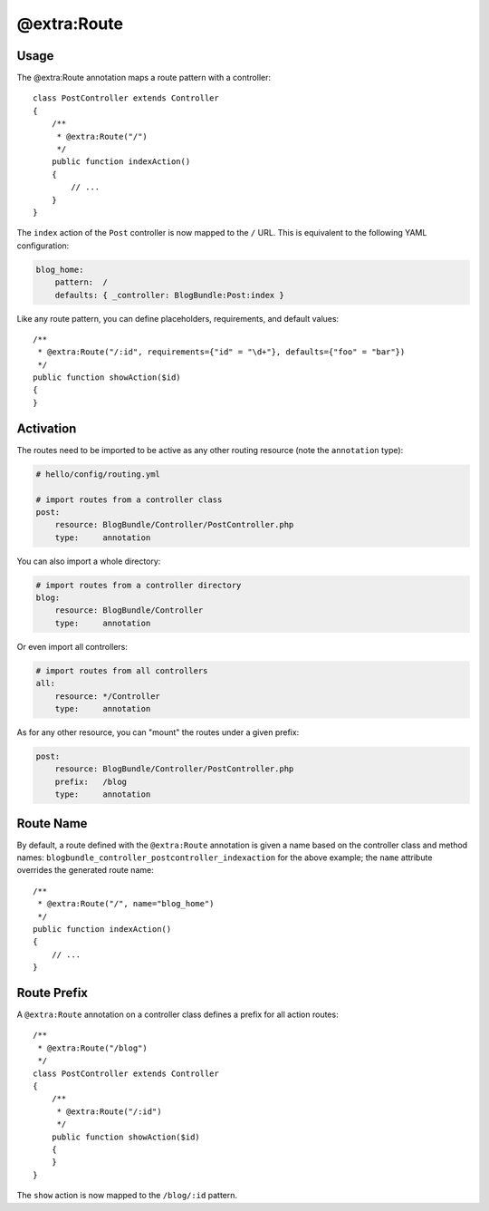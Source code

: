 @extra:Route
============

Usage
-----

The @extra:Route annotation maps a route pattern with a controller::

    class PostController extends Controller
    {
        /**
         * @extra:Route("/")
         */
        public function indexAction()
        {
            // ...
        }
    }

The ``index`` action of the ``Post`` controller is now mapped to the ``/``
URL. This is equivalent to the following YAML configuration:

.. code-block:: yaml

    blog_home:
        pattern:  /
        defaults: { _controller: BlogBundle:Post:index }

Like any route pattern, you can define placeholders, requirements, and default
values::

    /**
     * @extra:Route("/:id", requirements={"id" = "\d+"}, defaults={"foo" = "bar"})
     */
    public function showAction($id)
    {
    }

Activation
----------

The routes need to be imported to be active as any other routing resource
(note the ``annotation`` type):

.. code-block:: yaml

    # hello/config/routing.yml

    # import routes from a controller class
    post:
        resource: BlogBundle/Controller/PostController.php
        type:     annotation

You can also import a whole directory:

.. code-block:: yaml

    # import routes from a controller directory
    blog:
        resource: BlogBundle/Controller
        type:     annotation

Or even import all controllers:

.. code-block:: yaml

    # import routes from all controllers
    all:
        resource: */Controller
        type:     annotation

As for any other resource, you can "mount" the routes under a given prefix:

.. code-block:: yaml

    post:
        resource: BlogBundle/Controller/PostController.php
        prefix:   /blog
        type:     annotation

Route Name
----------

By default, a route defined with the ``@extra:Route`` annotation is given a name
based on the controller class and method names:
``blogbundle_controller_postcontroller_indexaction`` for the above example;
the ``name`` attribute overrides the generated route name::

    /**
     * @extra:Route("/", name="blog_home")
     */
    public function indexAction()
    {
        // ...
    }

Route Prefix
------------

A ``@extra:Route`` annotation on a controller class defines a prefix for all action
routes::

    /**
     * @extra:Route("/blog")
     */
    class PostController extends Controller
    {
        /**
         * @extra:Route("/:id")
         */
        public function showAction($id)
        {
        }
    }

The ``show`` action is now mapped to the ``/blog/:id`` pattern.
